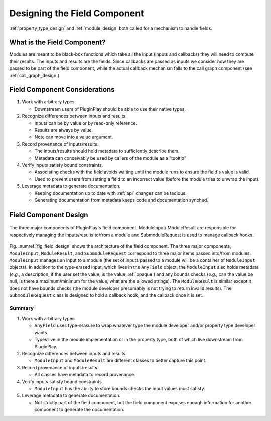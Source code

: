 .. Copyright 2023 NWChemEx-Project
..
.. Licensed under the Apache License, Version 2.0 (the "License");
.. you may not use this file except in compliance with the License.
.. You may obtain a copy of the License at
..
.. http://www.apache.org/licenses/LICENSE-2.0
..
.. Unless required by applicable law or agreed to in writing, software
.. distributed under the License is distributed on an "AS IS" BASIS,
.. WITHOUT WARRANTIES OR CONDITIONS OF ANY KIND, either express or implied.
.. See the License for the specific language governing permissions and
.. limitations under the License.

.. _field_design:

#############################
Designing the Field Component
#############################

:ref:`property_type_design` and :ref:`module_design` both called for a 
mechanism to handle fields.

****************************
What is the Field Component?
****************************

Modules are meant to be black-box functions which take all the input (inputs 
and callbacks) they will need to compute their results. The inputs and
results are the fields. Since callbacks are passed as inputs we consider how
they are passed to be part of the field component, while the actual callback
mechanism falls to the call graph component (see :ref:`call_graph_design`).

******************************
Field Component Considerations
******************************

#. Work with arbitrary types.

   - Downstream users of PluginPlay should be able to use their native types.

#. Recognize differences between inputs and results.

   - Inputs can be by value or by read-only reference.
   - Results are always by value.
   - Note can move into a value argument.

#. Record provenance of inputs/results.

   - The inputs/results should hold metadata to sufficiently describe them.
   - Metadata can conceivably be used by callers of the module as a "tooltip"

#. Verify inputs satisfy bound constraints.

   - Associating checks with the field avoids waiting until the module runs to
     ensure the field's value is valid.
   - Used to prevent users from setting a field to an incorrect value (before
     the module tries to unwrap the input). 

#. Leverage metadata to generate documentation.

   - Keeping documentation up to date with :ref:`api` changes can be tedious.
   - Generating documentation from metadata keeps code and documentation
     synched.

**********************
Field Component Design
**********************

.. _fig_field_design:

.. figure:: assets/field_design.png
   :align: center

   The three major components of PluginPlay's field component. ModuleInput/
   ModuleResult are responsible for respectively managing the inputs/results
   to/from a module and SubmoduleRequest is used to manage callback hooks.

Fig. :numref:`fig_field_design` shows the architecture of the field component.
The three major components, ``ModuleInput``, ``ModuleResult``, and 
``SubmoduleRequest`` correspond to three major items passed into/from modules.
``ModuleInput``  manages an input to a module (the set of inputs passed to a
module will be a container of ``ModuleInput`` objects). In addition to the
type-erased input, which lives in the ``AnyField`` object, the ``ModuleInput``
also holds metadata (*e.g.*, a description, if the user set the value, is
the value :ref:`opaque`) and any bounds checks (*e.g.*, can the value be null, 
is there a maximum/minimum for the value, what are the allowed strings). The
``ModuleResult`` is similar except it does not have bounds checks (the
module developer presumably is not trying to return invalid results). The
``SubmoduleRequest`` class is designed to hold a callback hook, and the callback
once it is set.

Summary
=======

#. Work with arbitrary types.

   - ``AnyField`` uses type-erasure to wrap whatever type the module developer
     and/or property type developer wants.
   - Types live in the module implementation or in the property type, both of
     which live downstream from PluginPlay.

#. Recognize differences between inputs and results.

   - ``ModuleInput`` and ``ModuleResult`` are different classes to better
     capture this point.

#. Record provenance of inputs/results.

   - All classes have metadata to record provenance.

#. Verify inputs satisfy bound constraints.

   - ``ModuleInput`` has the ability to store bounds checks the input values
     must satisfy.

#. Leverage metadata to generate documentation.

   - Not strictly part of the field component, but the field component exposes
     enough information for another component to generate the documentation.